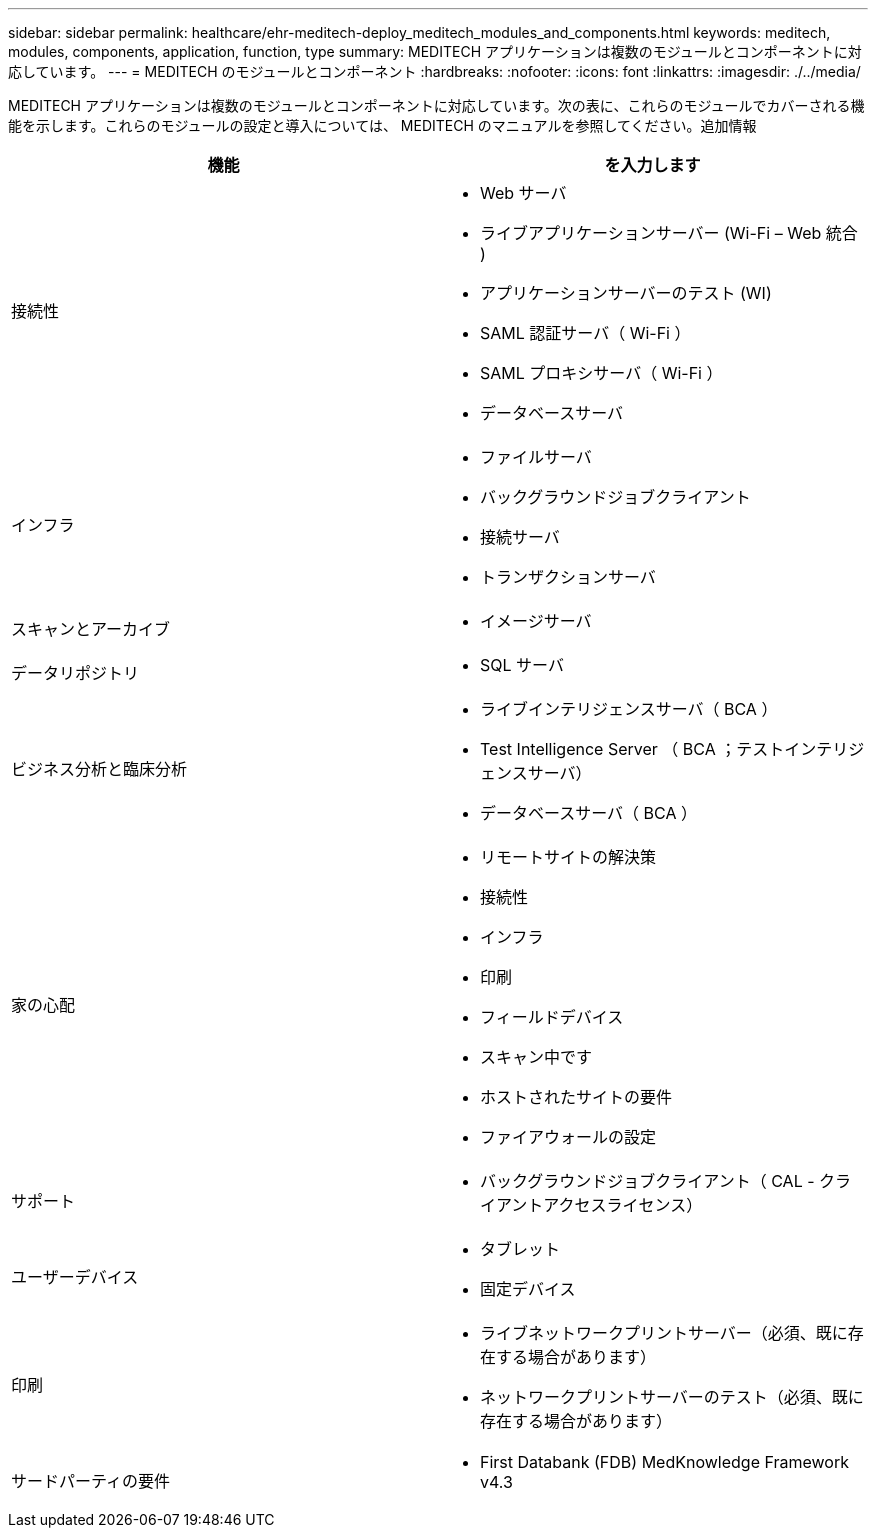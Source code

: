 ---
sidebar: sidebar 
permalink: healthcare/ehr-meditech-deploy_meditech_modules_and_components.html 
keywords: meditech, modules, components, application, function, type 
summary: MEDITECH アプリケーションは複数のモジュールとコンポーネントに対応しています。 
---
= MEDITECH のモジュールとコンポーネント
:hardbreaks:
:nofooter: 
:icons: font
:linkattrs: 
:imagesdir: ./../media/


MEDITECH アプリケーションは複数のモジュールとコンポーネントに対応しています。次の表に、これらのモジュールでカバーされる機能を示します。これらのモジュールの設定と導入については、 MEDITECH のマニュアルを参照してください。追加情報

|===
| 機能 | を入力します 


| 接続性  a| 
* Web サーバ
* ライブアプリケーションサーバー (Wi-Fi – Web 統合 )
* アプリケーションサーバーのテスト (WI)
* SAML 認証サーバ（ Wi-Fi ）
* SAML プロキシサーバ（ Wi-Fi ）
* データベースサーバ




| インフラ  a| 
* ファイルサーバ
* バックグラウンドジョブクライアント
* 接続サーバ
* トランザクションサーバ




| スキャンとアーカイブ  a| 
* イメージサーバ




| データリポジトリ  a| 
* SQL サーバ




| ビジネス分析と臨床分析  a| 
* ライブインテリジェンスサーバ（ BCA ）
* Test Intelligence Server （ BCA ；テストインテリジェンスサーバ）
* データベースサーバ（ BCA ）




| 家の心配  a| 
* リモートサイトの解決策
* 接続性
* インフラ
* 印刷
* フィールドデバイス
* スキャン中です
* ホストされたサイトの要件
* ファイアウォールの設定




| サポート  a| 
* バックグラウンドジョブクライアント（ CAL - クライアントアクセスライセンス）




| ユーザーデバイス  a| 
* タブレット
* 固定デバイス




| 印刷  a| 
* ライブネットワークプリントサーバー（必須、既に存在する場合があります）
* ネットワークプリントサーバーのテスト（必須、既に存在する場合があります）




| サードパーティの要件  a| 
* First Databank (FDB) MedKnowledge Framework v4.3


|===